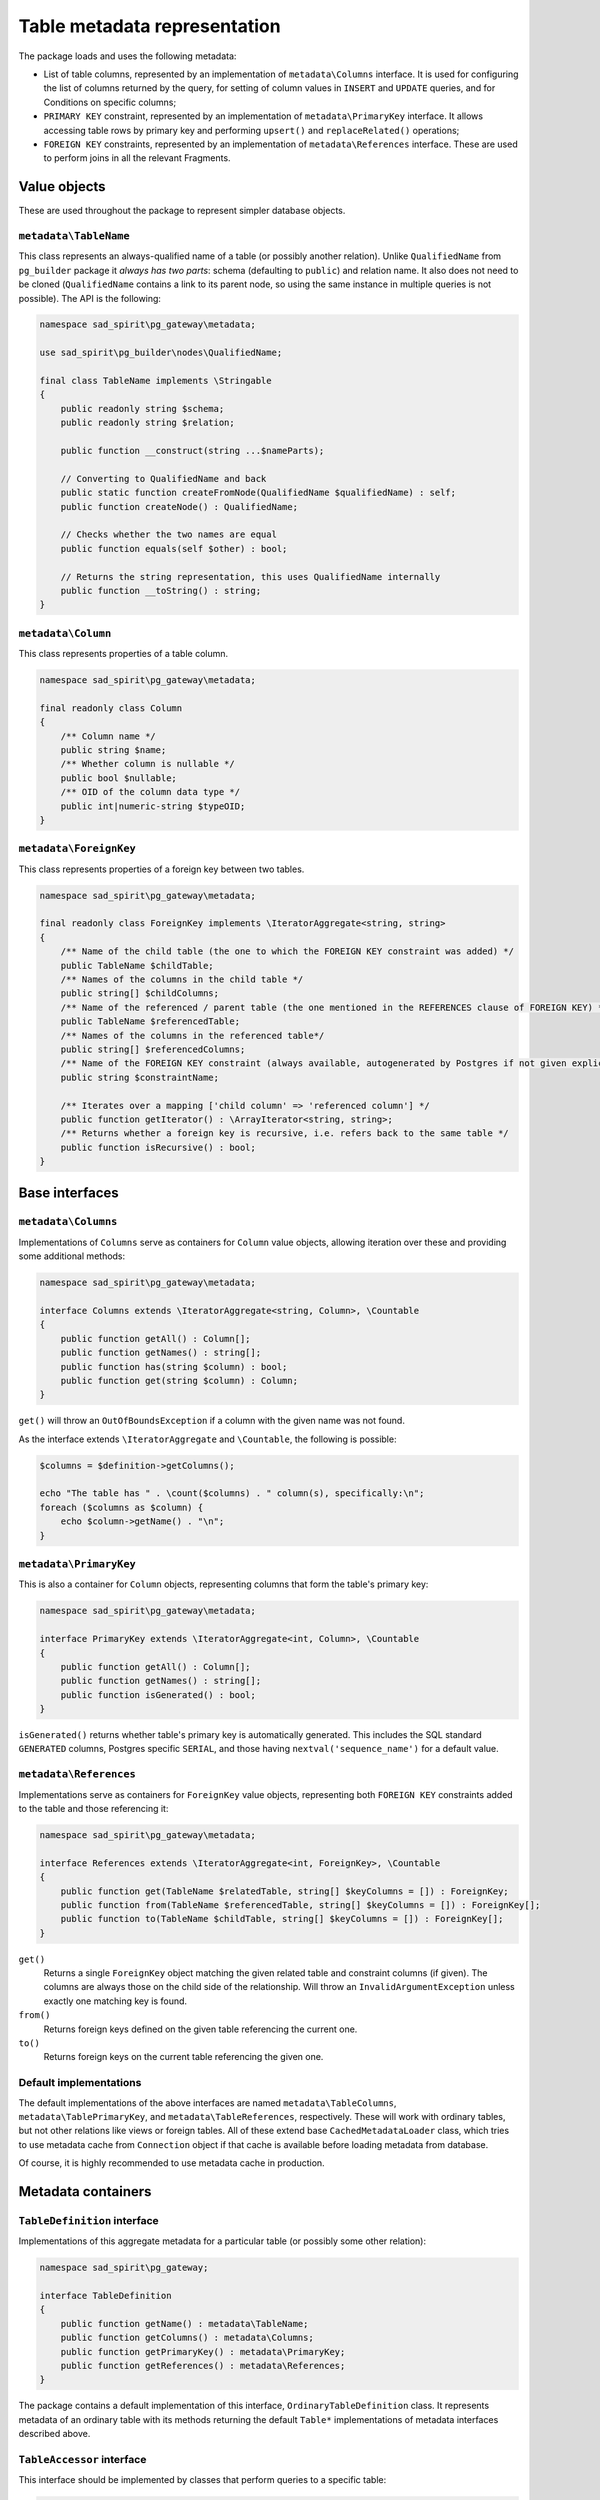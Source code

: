 =============================
Table metadata representation
=============================

The package loads and uses the following metadata:

- List of table columns, represented by an implementation of ``metadata\Columns`` interface.
  It is used for configuring the list of columns returned by the query, for setting of column values
  in ``INSERT`` and ``UPDATE`` queries, and for Conditions on specific columns;
- ``PRIMARY KEY`` constraint, represented by an implementation of ``metadata\PrimaryKey`` interface.
  It allows accessing table rows by primary key and performing ``upsert()`` and ``replaceRelated()`` operations;
- ``FOREIGN KEY`` constraints, represented by an implementation of ``metadata\References`` interface.
  These are used to perform joins in all the relevant Fragments.

Value objects
=============

These are used throughout the package to represent simpler database objects.

``metadata\TableName``
----------------------

This class represents an always-qualified name of a table (or possibly another relation). Unlike ``QualifiedName`` from
``pg_builder`` package it *always has two parts*: schema (defaulting to ``public``) and relation name.
It also does not need to be cloned (``QualifiedName`` contains a link to its parent node,
so using the same instance in multiple queries is not possible). The API is the following:

.. code-block:: php

    namespace sad_spirit\pg_gateway\metadata;

    use sad_spirit\pg_builder\nodes\QualifiedName;

    final class TableName implements \Stringable
    {
        public readonly string $schema;
        public readonly string $relation;

        public function __construct(string ...$nameParts);

        // Converting to QualifiedName and back
        public static function createFromNode(QualifiedName $qualifiedName) : self;
        public function createNode() : QualifiedName;

        // Checks whether the two names are equal
        public function equals(self $other) : bool;

        // Returns the string representation, this uses QualifiedName internally
        public function __toString() : string;
    }

``metadata\Column``
-------------------

This class represents properties of a table column.

.. code-block:: php

    namespace sad_spirit\pg_gateway\metadata;

    final readonly class Column
    {
        /** Column name */
        public string $name;
        /** Whether column is nullable */
        public bool $nullable;
        /** OID of the column data type */
        public int|numeric-string $typeOID;
    }

``metadata\ForeignKey``
-----------------------

This class represents properties of a foreign key between two tables.

.. code-block:: php

    namespace sad_spirit\pg_gateway\metadata;

    final readonly class ForeignKey implements \IteratorAggregate<string, string>
    {
        /** Name of the child table (the one to which the FOREIGN KEY constraint was added) */
        public TableName $childTable;
        /** Names of the columns in the child table */
        public string[] $childColumns;
        /** Name of the referenced / parent table (the one mentioned in the REFERENCES clause of FOREIGN KEY) */
        public TableName $referencedTable;
        /** Names of the columns in the referenced table*/
        public string[] $referencedColumns;
        /** Name of the FOREIGN KEY constraint (always available, autogenerated by Postgres if not given explicitly) */
        public string $constraintName;

        /** Iterates over a mapping ['child column' => 'referenced column'] */
        public function getIterator() : \ArrayIterator<string, string>;
        /** Returns whether a foreign key is recursive, i.e. refers back to the same table */
        public function isRecursive() : bool;
    }


Base interfaces
===============

``metadata\Columns``
--------------------

Implementations of ``Columns`` serve as containers for ``Column`` value objects, allowing iteration over these
and providing some additional methods:

.. code-block:: php

    namespace sad_spirit\pg_gateway\metadata;

    interface Columns extends \IteratorAggregate<string, Column>, \Countable
    {
        public function getAll() : Column[];
        public function getNames() : string[];
        public function has(string $column) : bool;
        public function get(string $column) : Column;
    }

``get()`` will throw an ``OutOfBoundsException`` if a column with the given name was not found.

As the interface extends ``\IteratorAggregate`` and ``\Countable``, the following is possible:

.. code-block:: php

    $columns = $definition->getColumns();

    echo "The table has " . \count($columns) . " column(s), specifically:\n";
    foreach ($columns as $column) {
        echo $column->getName() . "\n";
    }

``metadata\PrimaryKey``
-----------------------

This is also a container for ``Column`` objects, representing columns that form the table's primary key:

.. code-block:: php

    namespace sad_spirit\pg_gateway\metadata;

    interface PrimaryKey extends \IteratorAggregate<int, Column>, \Countable
    {
        public function getAll() : Column[];
        public function getNames() : string[];
        public function isGenerated() : bool;
    }

``isGenerated()`` returns whether table's primary key is automatically generated. This includes the
SQL standard ``GENERATED`` columns, Postgres specific ``SERIAL``,
and those having ``nextval('sequence_name')`` for a default value.

``metadata\References``
-----------------------

Implementations serve as containers for ``ForeignKey`` value objects,
representing both ``FOREIGN KEY`` constraints added to the table and those referencing it:

.. code-block:: php

    namespace sad_spirit\pg_gateway\metadata;

    interface References extends \IteratorAggregate<int, ForeignKey>, \Countable
    {
        public function get(TableName $relatedTable, string[] $keyColumns = []) : ForeignKey;
        public function from(TableName $referencedTable, string[] $keyColumns = []) : ForeignKey[];
        public function to(TableName $childTable, string[] $keyColumns = []) : ForeignKey[];
    }

``get()``
    Returns a single ``ForeignKey`` object matching the given related table and constraint columns (if given).
    The columns are always those on the child side of the relationship.
    Will throw an ``InvalidArgumentException`` unless exactly one matching key is found.
``from()``
    Returns foreign keys defined on the given table referencing the current one.
``to()``
    Returns foreign keys on the current table referencing the given one.

Default implementations
-----------------------

The default implementations of the above interfaces are named ``metadata\TableColumns``, ``metadata\TablePrimaryKey``,
and ``metadata\TableReferences``, respectively. These will work with ordinary tables, but not other relations like views
or foreign tables. All of these extend base ``CachedMetadataLoader`` class, which tries to use metadata cache from
``Connection`` object if that cache is available before loading metadata from database.

Of course, it is highly recommended to use metadata cache in production.

.. _metadata-containers:

Metadata containers
===================

``TableDefinition`` interface
-----------------------------

Implementations of this aggregate metadata for a particular table (or possibly some other relation):

.. code-block:: php

    namespace sad_spirit\pg_gateway;

    interface TableDefinition
    {
        public function getName() : metadata\TableName;
        public function getColumns() : metadata\Columns;
        public function getPrimaryKey() : metadata\PrimaryKey;
        public function getReferences() : metadata\References;
    }

The package contains a default implementation of this interface, ``OrdinaryTableDefinition`` class.
It represents metadata of an ordinary table with its methods returning the default ``Table*`` implementations
of metadata interfaces described above.

``TableAccessor`` interface
---------------------------

This interface should be implemented by classes that perform queries to a specific table:

.. code-block:: php

    namespace sad_spirit\pg_gateway;

    use sad_spirit\pg_wrapper\Connection;

    interface TableAccessor
    {
        public function getConnection(): Connection;
        public function getDefinition(): TableDefinition;
    }

it is extended by ``TableGateway`` and ``SelectProxy``, these have default implementations in the package.
